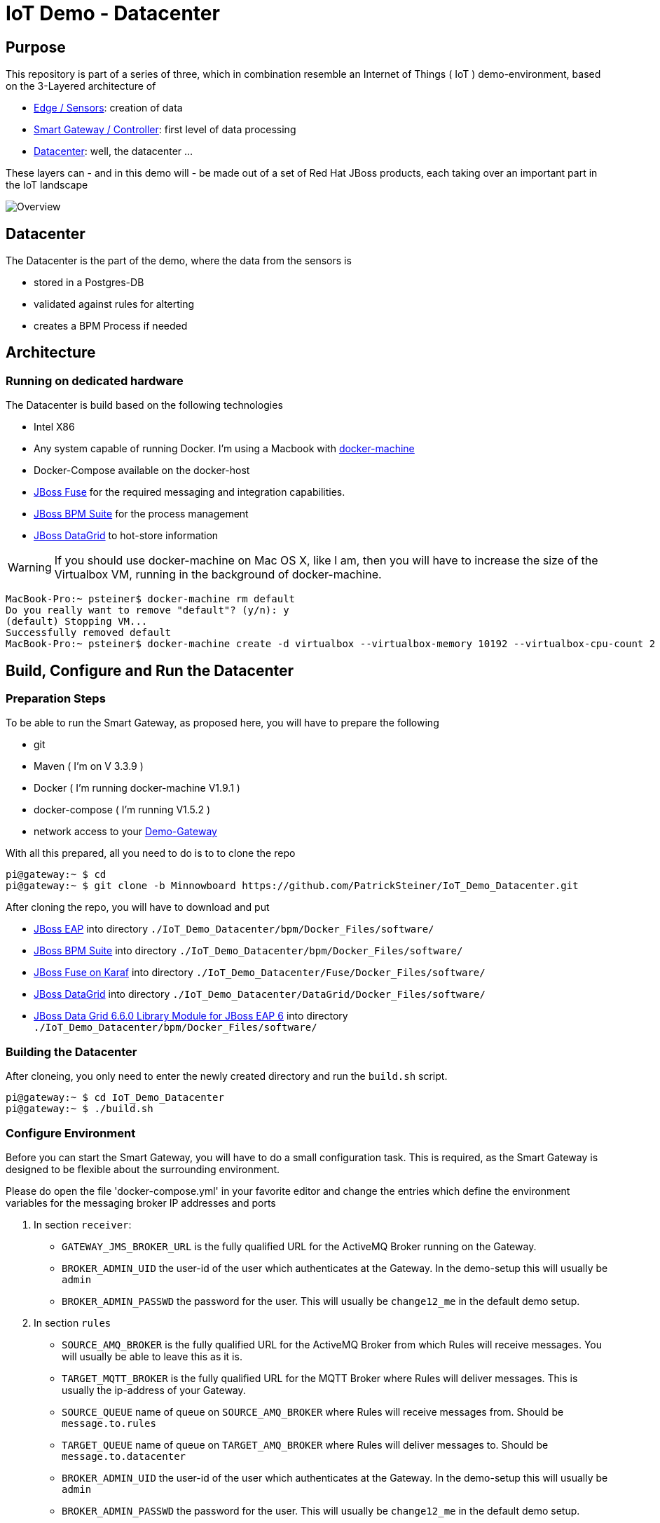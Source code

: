= IoT Demo - Datacenter

:Author:    Patrick Steiner
:Email:     psteiner@redhat.com
:Date:      23.01.2016

:toc: macro

toc::[]

== Purpose
This repository is part of a series of three, which in combination resemble an
Internet of Things ( IoT ) demo-environment, based on the 3-Layered architecture of

* https://github.com/PatrickSteiner/IoT_Demo_Sensors[Edge / Sensors]: creation of data
* https://github.com/PatrickSteiner/IoT_Demo_Gateway[Smart Gateway / Controller]: first level of data processing
* https://github.com/PatrickSteiner/IoT_Demo_Datacenter[Datacenter]: well, the datacenter ...

These layers can - and in this demo will - be made out of a set of
Red Hat JBoss products, each taking over an important part in the IoT landscape

image::pictures/Overview.png[]

== Datacenter
The Datacenter is the part of the demo, where the data from the sensors is

* stored in a Postgres-DB
* validated against rules for alterting
* creates a BPM Process if needed

== Architecture
=== Running on dedicated hardware
The Datacenter is build based on the following technologies

* Intel X86
* Any system capable of running Docker. I'm using a Macbook with https://docs.docker.com/machine/install-machine/[docker-machine]
* Docker-Compose available on the docker-host
* https://access.redhat.com/jbossnetwork/restricted/softwareDownload.html?softwareId=41301[JBoss Fuse] for the required messaging and integration capabilities.
* https://access.redhat.com/jbossnetwork/restricted/softwareDownload.html?softwareId=41161[JBoss BPM Suite] for the process management
* https://access.redhat.com/jbossnetwork/restricted/softwareDownload.html?softwareId=42191[JBoss DataGrid] to hot-store information

WARNING: If you should use docker-machine on Mac OS X, like I am, then you will have to increase the size of the Virtualbox VM, running
in the background of docker-machine.
```
MacBook-Pro:~ psteiner$ docker-machine rm default
Do you really want to remove "default"? (y/n): y
(default) Stopping VM...
Successfully removed default
MacBook-Pro:~ psteiner$ docker-machine create -d virtualbox --virtualbox-memory 10192 --virtualbox-cpu-count 2 default
```

== Build, Configure and Run the Datacenter
=== Preparation Steps
To be able to run the Smart Gateway, as proposed here, you will have to prepare the following

* git
* Maven ( I'm on V 3.3.9 )
* Docker ( I'm running docker-machine V1.9.1 )
* docker-compose ( I'm running V1.5.2 )
* network access to your https://github.com/PatrickSteiner/IoT_Demo_Gateway/tree/Minnowboard[Demo-Gateway]

With all this prepared, all you need to do is to to clone the repo

```
pi@gateway:~ $ cd
pi@gateway:~ $ git clone -b Minnowboard https://github.com/PatrickSteiner/IoT_Demo_Datacenter.git
```

After cloning the repo, you will have to download and put

* https://access.redhat.com/jbossnetwork/restricted/softwareDownload.html?softwareId=37393[JBoss EAP] into directory `./IoT_Demo_Datacenter/bpm/Docker_Files/software/`
* https://access.redhat.com/jbossnetwork/restricted/softwareDownload.html?softwareId=41161[JBoss BPM Suite] into directory `./IoT_Demo_Datacenter/bpm/Docker_Files/software/`
* https://access.redhat.com/jbossnetwork/restricted/softwareDownload.html?softwareId=41311[JBoss Fuse on Karaf] into directory `./IoT_Demo_Datacenter/Fuse/Docker_Files/software/`
* https://access.redhat.com/jbossnetwork/restricted/softwareDownload.html?softwareId=42191[JBoss DataGrid] into directory `./IoT_Demo_Datacenter/DataGrid/Docker_Files/software/`
* https://access.redhat.com/jbossnetwork/restricted/softwareDownload.html?softwareId=42331[JBoss Data Grid 6.6.0 Library Module for JBoss EAP 6] into directory `./IoT_Demo_Datacenter/bpm/Docker_Files/software/`



=== Building the Datacenter
After cloneing, you only need to enter the newly created directory and run the `build.sh` script.
```
pi@gateway:~ $ cd IoT_Demo_Datacenter
pi@gateway:~ $ ./build.sh
```

=== Configure Environment
Before you can start the Smart Gateway, you will have to do a small configuration task.
This is required, as the Smart Gateway is designed to be flexible about the surrounding
environment.

Please do open the file 'docker-compose.yml' in your favorite editor and change the
entries which define the environment variables for the messaging broker IP addresses and
ports

1. In section `receiver`:

  ** `GATEWAY_JMS_BROKER_URL` is the fully qualified URL for the ActiveMQ Broker running on the Gateway.

  ** `BROKER_ADMIN_UID` the user-id of the user which authenticates at the Gateway. In the demo-setup this will usually be `admin`

  ** `BROKER_ADMIN_PASSWD` the password for the user. This will usually be `change12_me` in the default demo setup.

2. In section `rules`

  ** `SOURCE_AMQ_BROKER` is the fully qualified URL for the ActiveMQ Broker from which Rules will receive messages. You will usually be able to leave this as it is.
  ** `TARGET_MQTT_BROKER` is the fully qualified URL for the MQTT Broker where Rules will deliver messages. This is usually the ip-address of your Gateway.
  ** `SOURCE_QUEUE` name of queue on `SOURCE_AMQ_BROKER` where Rules will receive messages from. Should be `message.to.rules`
  ** `TARGET_QUEUE` name of queue on `TARGET_AMQ_BROKER` where Rules will deliver messages to. Should be `message.to.datacenter`
  ** `BROKER_ADMIN_UID` the user-id of the user which authenticates at the Gateway. In the demo-setup this will usually be `admin`
  ** `BROKER_ADMIN_PASSWD` the password for the user. This will usually be `change12_me` in the default demo setup.

Once you changed these values, you are ready to go.

=== Start Environment
Start the Datacenter with

```
pi@gateway:~ $ cd IoT_Demo_Datacenter/
pi@gateway:~/IoT_Demo_Datacenter $ docker-compose up -d
```

To "monitor" the startup or runtime of the Datacenter you can use the command

```
pi@gateway:~/IoT_Demo_Datacenter $ docker-compose logs
bpm_1          | 12:28:55,900 INFO  [org.jboss.as] (Controller Boot Thread) JBAS015951: Admin console listening on http://0.0.0.0:9990
bpm_1          | 12:28:55,901 INFO  [org.jboss.as] (Controller Boot Thread) JBAS015874: JBoss EAP 6.4.0.GA (AS 7.5.0.Final-redhat-21) started in 98012ms - Started 1106 of 1143 services (82 services are lazy, passive or on-demand)
```

Once you see these messages, you are good to go!

